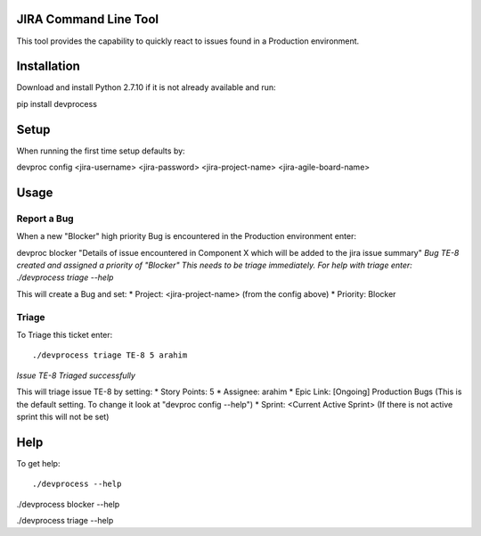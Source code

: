 JIRA Command Line Tool
=======================

This tool provides the capability to quickly react to issues found in a Production environment.

Installation
============

Download and install Python 2.7.10 if it is not already available and run::

pip install devprocess


Setup
=====

When running the first time setup defaults by::

devproc config <jira-username> <jira-password> <jira-project-name> <jira-agile-board-name>

Usage
=====

Report a Bug
------------
When a new "Blocker" high priority Bug is encountered in the Production environment enter::

devproc blocker "Details of issue encountered in Component X which will be added to the jira issue summary"
*Bug TE-8 created and assigned a priority of "Blocker"
This needs to be triage immediately. For help with triage enter:
./devprocess triage --help*

This will create a Bug and set:
* Project: <jira-project-name> (from the config above)
* Priority: Blocker

Triage
------

To Triage this ticket enter::

./devprocess triage TE-8 5 arahim
*Issue TE-8 Triaged successfully*

This will triage issue TE-8 by setting:
* Story Points: 5
* Assignee: arahim
* Epic Link: [Ongoing] Production Bugs (This is the default setting. To change it look at "devproc config --help")
* Sprint: <Current Active Sprint> (If there is not active sprint this will not be set)

Help
====

To get help::

./devprocess --help

./devprocess blocker --help

./devprocess triage --help
